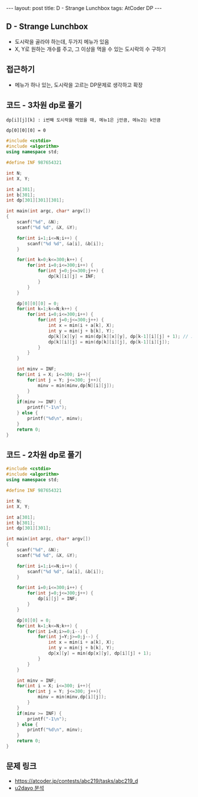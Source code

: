 #+HTML: ---
#+HTML: layout: post
#+HTML: title: D - Strange Lunchbox
#+HTML: tags: AtCoder DP
#+HTML: ---
#+OPTIONS: ^:nil

** D - Strange Lunchbox
- 도시락을 골라야 하는데, 두가지 메뉴가 있음
- X, Y로 원하는 개수를 주고, 그 이상을 먹을 수 있는 도시락의 수 구하기
  
** 접근하기
- 메뉴가 하나 있는, 도시락을 고르는 DP문제로 생각하고 확장

** 코드 - 3차원 dp로 풀기

#+BEGIN_EXAMPLE
dp[i][j][k] : i번째 도시락을 먹었을 때, 메뉴1은 j만큼, 메뉴2는 k만큼

dp[0][0][0] = 0
#+END_EXAMPLE
#+BEGIN_SRC cpp
#include <cstdio>
#include <algorithm>
using namespace std;

#define INF 987654321

int N;
int X, Y;

int a[301];
int b[301];
int dp[301][301][301];

int main(int argc, char* argv[])
{
    scanf("%d", &N);
    scanf("%d %d", &X, &Y);
    
    for(int i=1;i<=N;i++) {
        scanf("%d %d", &a[i], &b[i]);
    }

    for(int k=0;k<=300;k++) {
        for(int i=0;i<=300;i++) {
            for(int j=0;j<=300;j++) {
                dp[k][i][j] = INF;
            } 
        } 
    }

    dp[0][0][0] = 0; 
    for(int k=1;k<=N;k++) {
        for(int i=0;i<=300;i++) {
            for(int j=0;j<=300;j++) {
                int x = min(i + a[k], X);
                int y = min(j + b[k], Y);
                dp[k][x][y] = min(dp[k][x][y], dp[k-1][i][j] + 1); // 도시락 고름
                dp[k][i][j] = min(dp[k][i][j], dp[k-1][i][j]);
            } 
        } 
    }
    
    int minv = INF;
    for(int i = X; i<=300; i++){
        for(int j = Y; j<=300; j++){
            minv = min(minv,dp[N][i][j]);
        }
    }
    if(minv >= INF) {
        printf("-1\n");
    } else {
        printf("%d\n", minv);
    }
    return 0;
}
#+END_SRC


** 코드 - 2차원 dp로 풀기
#+BEGIN_SRC cpp
#include <cstdio>
#include <algorithm>
using namespace std;

#define INF 987654321

int N;
int X, Y;

int a[301];
int b[301];
int dp[301][301];

int main(int argc, char* argv[])
{
    scanf("%d", &N);
    scanf("%d %d", &X, &Y);
    
    for(int i=1;i<=N;i++) {
        scanf("%d %d", &a[i], &b[i]);
    }

    for(int i=0;i<=300;i++) {
        for(int j=0;j<=300;j++) {
            dp[i][j] = INF;
        } 
    } 

    dp[0][0] = 0;
    for(int k=1;k<=N;k++) {
        for(int i=X;i>=0;i--) {
            for(int j=Y;j>=0;j--) {
                int x = min(i + a[k], X);
                int y = min(j + b[k], Y);
                dp[x][y] = min(dp[x][y], dp[i][j] + 1);
            } 
        } 
    }
    
    int minv = INF;
    for(int i = X; i<=300; i++){
        for(int j = Y; j<=300; j++){
            minv = min(minv,dp[i][j]);
        }
    }
    if(minv >= INF) {
        printf("-1\n");
    } else {
        printf("%d\n", minv);
    }
    return 0;
}
#+END_SRC

** 문제 링크
- https://atcoder.jp/contests/abc219/tasks/abc219_d
- [[https://qiita.com/u2dayo/items/36cc4ab4116532d0056c#d%E5%95%8F%E9%A1%8Cstrange-lunchbox][u2dayo 분석]]
